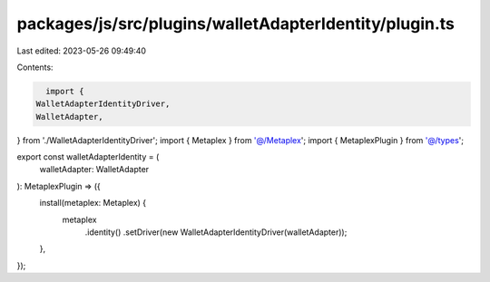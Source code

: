 packages/js/src/plugins/walletAdapterIdentity/plugin.ts
=======================================================

Last edited: 2023-05-26 09:49:40

Contents:

.. code-block:: ts

    import {
  WalletAdapterIdentityDriver,
  WalletAdapter,
} from './WalletAdapterIdentityDriver';
import { Metaplex } from '@/Metaplex';
import { MetaplexPlugin } from '@/types';

export const walletAdapterIdentity = (
  walletAdapter: WalletAdapter
): MetaplexPlugin => ({
  install(metaplex: Metaplex) {
    metaplex
      .identity()
      .setDriver(new WalletAdapterIdentityDriver(walletAdapter));
  },
});


